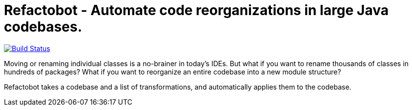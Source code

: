 = Refactobot - Automate code reorganizations in large Java codebases.

image:https://travis-ci.org/qaware/refactobot.svg?branch=master["Build Status", link="https://travis-ci.org/qaware/refactobot"]

Moving or renaming individual classes is a no-brainer in today's IDEs. But what if you want to rename thousands of
classes in hundreds of packages? What if you want to reorganize an entire codebase into a new module structure?

Refactobot takes a codebase and a list of transformations, and automatically applies them to the codebase.

